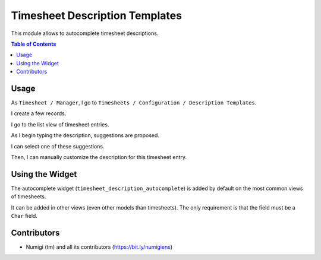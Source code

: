 Timesheet Description Templates
===============================
This module allows to autocomplete timesheet descriptions.

.. contents:: Table of Contents

Usage
-----
As ``Timesheet / Manager``, I go to ``Timesheets / Configuration / Description Templates``.

.. image:: static/description/description_template_list.png

I create a few records.

.. image:: static/description/description_template_list_filled.png

I go to the list view of timesheet entries.

.. image:: static/description/timesheet_list.png

As I begin typing the description, suggestions are proposed.

.. image:: static/description/timesheet_suggestions.png

I can select one of these suggestions.

.. image:: static/description/timesheet_suggestion_selected.png

Then, I can manually customize the description for this timesheet entry.

.. image:: static/description/timesheet_suggestion_customized.png

Using the Widget
----------------
The autocomplete widget (``timesheet_description_autocomplete``) is added by default on the most common views of timesheets.

It can be added in other views (even other models than timesheets).
The only requirement is that the field must be a ``Char`` field.

Contributors
------------
* Numigi (tm) and all its contributors (https://bit.ly/numigiens)
